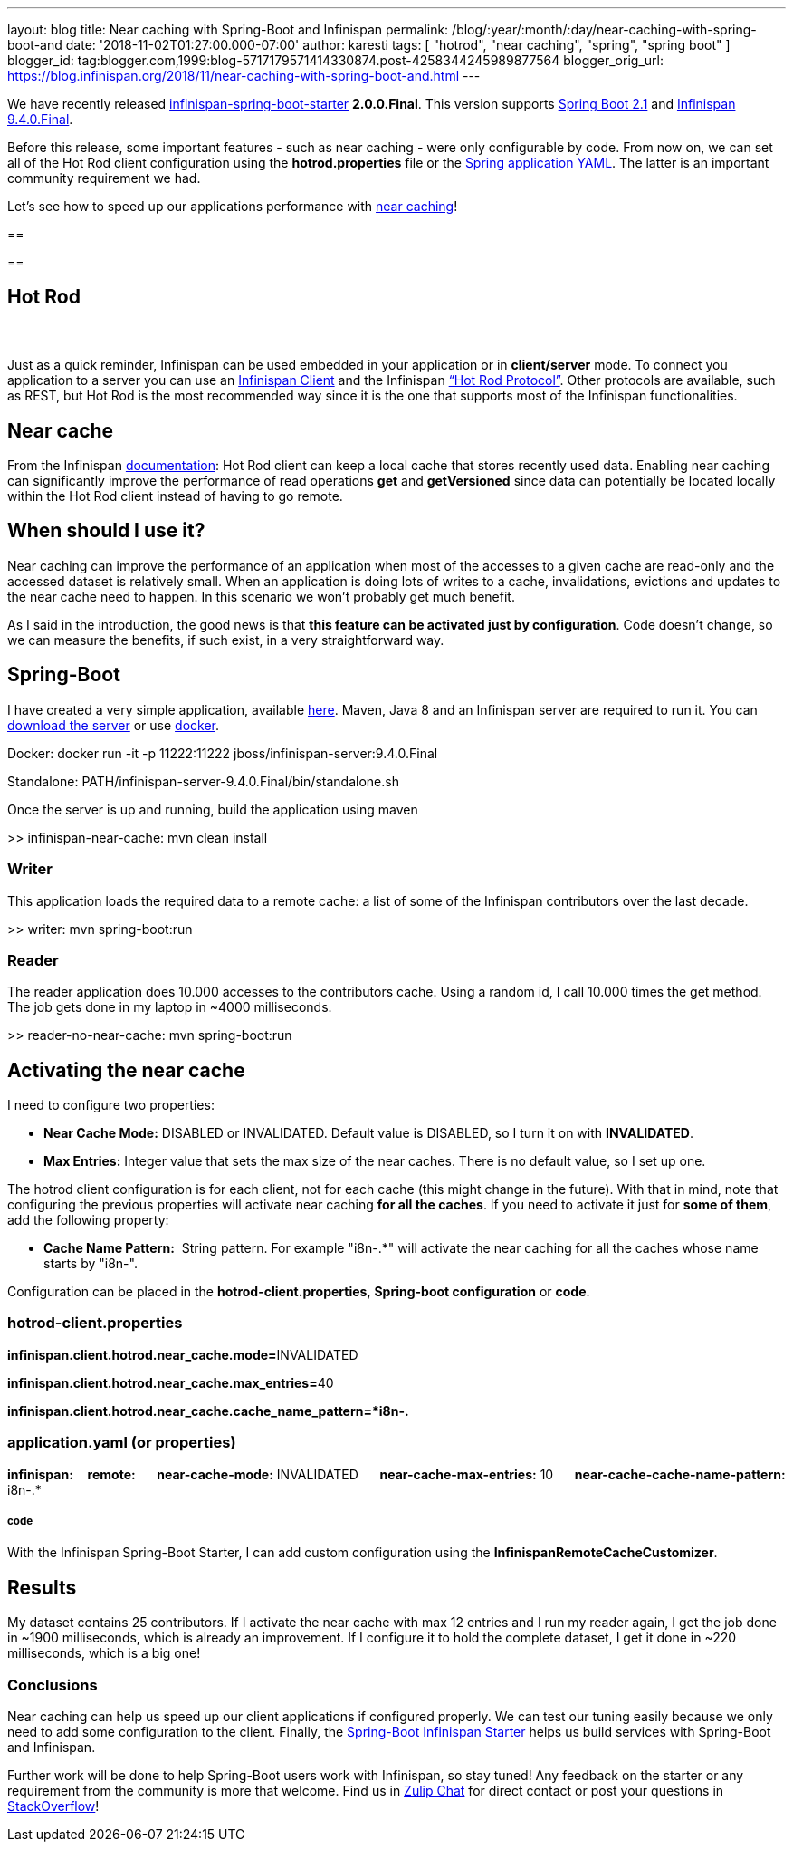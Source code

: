 ---
layout: blog
title: Near caching with Spring-Boot and Infinispan
permalink: /blog/:year/:month/:day/near-caching-with-spring-boot-and
date: '2018-11-02T01:27:00.000-07:00'
author: karesti
tags: [ "hotrod", "near caching", "spring", "spring boot" ]
blogger_id: tag:blogger.com,1999:blog-5717179571414330874.post-4258344245989877564
blogger_orig_url: https://blog.infinispan.org/2018/11/near-caching-with-spring-boot-and.html
---

We have recently released
https://github.com/infinispan/infinispan-spring-boot[infinispan-spring-boot-starter]
*2.0.0.Final*. This version supports
https://spring.io/projects/spring-boot[Spring Boot 2.1] and
http://infinispan.org/[Infinispan 9.4.0.Final].

Before this release, some important features - such as near caching -
were only configurable by code.
From now on, we can set all of the Hot Rod client configuration using
the *hotrod.properties* file or
the https://issues.jboss.org/browse/ISPN-9437[Spring application YAML].
The latter is an important community requirement we had.

Let's see how to speed up our applications performance
with http://infinispan.org/docs/stable/user_guide/user_guide.html#near_caching[near
caching]!



== 

== 

== Hot Rod

===  

Just as a quick reminder, Infinispan can be used embedded in your
application or in *client/server* mode. To connect you application to a
server you can use an http://infinispan.org/hotrod-clients/[Infinispan
Client] and the Infinispan
http://infinispan.org/docs/stable/user_guide/user_guide.html#hot_rod_server_usage[“Hot
Rod Protocol”]. Other protocols are available, such as REST, but Hot Rod
is the most recommended way since it is the one that supports most of
the Infinispan functionalities.


== Near cache



From the Infinispan
http://infinispan.org/docs/stable/user_guide/user_guide.html#near_caching[documentation]:
Hot Rod client can keep a local cache that stores recently used data.
Enabling near caching can significantly improve the performance of read
operations *get* and *getVersioned* since data can potentially be
located locally within the Hot Rod client instead of having to go
remote.


== When should I use it? 



Near caching can improve the performance of an application when most of
the accesses to a given cache are read-only and the accessed dataset is
relatively small.
When an application is doing lots of writes to a cache, invalidations,
evictions and updates to the near cache need to happen. In this scenario
we won't probably get much benefit.

As I said in the introduction, the good news is that *this feature can
be activated just by configuration*. Code doesn't change, so we can
measure the benefits, if such exist, in a very straightforward way.


== Spring-Boot



I have created a very simple application, available
https://github.com/infinispan-demos/infinispan-near-cache[here]. Maven,
Java 8 and an Infinispan server are required to run it. You can
http://downloads.jboss.org/infinispan/9.4.0.Final/infinispan-server-9.4.0.Final.zip[download
the server] or
use https://hub.docker.com/r/jboss/infinispan-server/[docker].


Docker: docker run -it -p 11222:11222
jboss/infinispan-server:9.4.0.Final

Standalone: PATH/infinispan-server-9.4.0.Final/bin/standalone.sh

Once the server is up and running, build the application using maven 

>> infinispan-near-cache: mvn clean install



=== Writer 


This application loads the required data to a remote cache: a list of
some of the Infinispan contributors over the last decade.



>> writer: mvn spring-boot:run





=== Reader 


The reader application does 10.000 accesses to the contributors cache.
Using a random id, I call 10.000 times the get method. The job gets done
in my laptop in ~4000 milliseconds.

>> reader-no-near-cache: mvn spring-boot:run





== Activating the near cache



I need to configure two properties:

* *Near Cache Mode:* DISABLED or INVALIDATED. Default value is DISABLED,
so I turn it on with *INVALIDATED*.
* *Max Entries:* Integer value that sets the max size of the near
caches. There is no default value, so I set up one.

The hotrod client configuration is [.underline]#for each client#,
[.underline]#not for each cache# (this might change in the future). With
that in mind, note that configuring the previous properties will
activate near caching *for all the caches*. If you need to activate it
just for *some of them*, add the following property:

* *Cache Name Pattern:*  String pattern. For example "i8n-.*" will
activate the near caching for all the caches whose name starts by
"i8n-".


Configuration can be placed in the *hotrod-client.properties*,
*Spring-boot configuration* or *code*.

=== hotrod-client.properties

**infinispan.client.hotrod.near_cache.mode=**INVALIDATED

**infinispan.client.hotrod.near_cache.max_entries=**40

*infinispan.client.hotrod.near_cache.cache_name_pattern=*i8n-.*



=== application.yaml (or properties)

*infinispan:*
   *remote:*
     *near-cache-mode:* INVALIDATED
     *near-cache-max-entries:* 10
     *near-cache-cache-name-pattern:* i8n-.*

===== code 

With the Infinispan Spring-Boot Starter, I can add custom configuration
using the *InfinispanRemoteCacheCustomizer*.




== Results



My dataset contains 25 contributors. If I activate the near cache with
max 12 entries and I run my reader again, I get the job done in ~1900
milliseconds, which is already an improvement. If I configure it to hold
the complete dataset, I get it done in ~220 milliseconds, which is a big
one!


=== Conclusions



Near caching can help us speed up our client applications if configured
properly. We can test our tuning easily because we only need to add some
configuration to the client. Finally, the
https://github.com/infinispan/infinispan-spring-boot[Spring-Boot
Infinispan Starter] helps us build services with Spring-Boot and
Infinispan. 



Further work will be done to help Spring-Boot users work with
Infinispan, so stay tuned! Any feedback on the starter or any
requirement from the community is more that welcome. Find us
in https://infinispan.zulipchat.com/[Zulip Chat] for direct contact or
post your questions in
https://stackoverflow.com/questions/tagged/?tagnames=infinispan&sort=newest[StackOverflow]!




